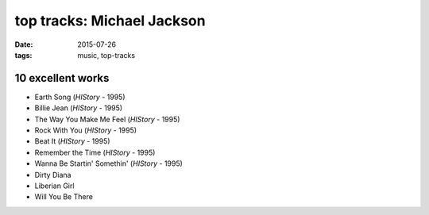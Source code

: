 top tracks: Michael Jackson
===========================

:date: 2015-07-26
:tags: music, top-tracks



10 excellent works
------------------

- Earth Song (*HIStory* - 1995)
- Billie Jean (*HIStory* - 1995)
- The Way You Make Me Feel (*HIStory* - 1995)
- Rock With You (*HIStory* - 1995)
- Beat It (*HIStory* - 1995)
- Remember the Time (*HIStory* - 1995)
- Wanna Be Startin' Somethin' (*HIStory* - 1995)
- Dirty Diana
- Liberian Girl
- Will You Be There
